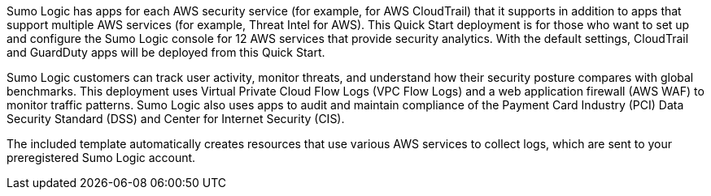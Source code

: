 // Replace the content in <>
// Briefly describe the software. Use consistent and clear branding. 
// Include the benefits of using the software on AWS, and provide details on usage scenarios.

Sumo Logic has apps for each AWS security service (for example, for AWS CloudTrail) that it supports in addition to apps that support multiple AWS services (for example, Threat Intel for AWS). This Quick Start deployment is for those who want to set up and configure the Sumo Logic console for 12 AWS services that provide security analytics. With the default settings, CloudTrail and GuardDuty apps will be deployed from this Quick Start.

Sumo Logic customers can track user activity, monitor threats, and understand how their security posture compares with global benchmarks. This deployment uses Virtual Private Cloud Flow Logs (VPC Flow Logs) and a web application firewall (AWS WAF) to monitor traffic patterns. Sumo Logic also uses apps to audit and maintain compliance of the Payment Card Industry (PCI) Data Security Standard (DSS) and Center for Internet Security (CIS).

The included template automatically creates resources that use various AWS services to collect logs, which are sent to your preregistered Sumo Logic account.

